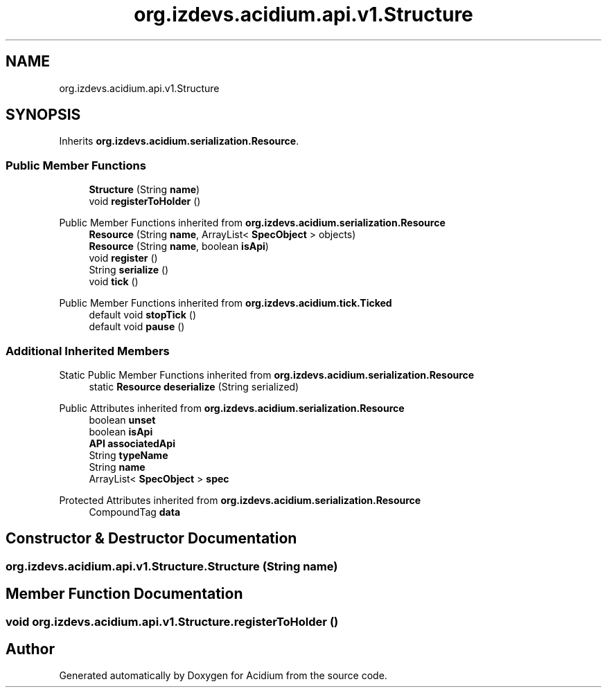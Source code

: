 .TH "org.izdevs.acidium.api.v1.Structure" 3 "Version Alpha-0.1" "Acidium" \" -*- nroff -*-
.ad l
.nh
.SH NAME
org.izdevs.acidium.api.v1.Structure
.SH SYNOPSIS
.br
.PP
.PP
Inherits \fBorg\&.izdevs\&.acidium\&.serialization\&.Resource\fP\&.
.SS "Public Member Functions"

.in +1c
.ti -1c
.RI "\fBStructure\fP (String \fBname\fP)"
.br
.ti -1c
.RI "void \fBregisterToHolder\fP ()"
.br
.in -1c

Public Member Functions inherited from \fBorg\&.izdevs\&.acidium\&.serialization\&.Resource\fP
.in +1c
.ti -1c
.RI "\fBResource\fP (String \fBname\fP, ArrayList< \fBSpecObject\fP > objects)"
.br
.ti -1c
.RI "\fBResource\fP (String \fBname\fP, boolean \fBisApi\fP)"
.br
.ti -1c
.RI "void \fBregister\fP ()"
.br
.ti -1c
.RI "String \fBserialize\fP ()"
.br
.ti -1c
.RI "void \fBtick\fP ()"
.br
.in -1c

Public Member Functions inherited from \fBorg\&.izdevs\&.acidium\&.tick\&.Ticked\fP
.in +1c
.ti -1c
.RI "default void \fBstopTick\fP ()"
.br
.ti -1c
.RI "default void \fBpause\fP ()"
.br
.in -1c
.SS "Additional Inherited Members"


Static Public Member Functions inherited from \fBorg\&.izdevs\&.acidium\&.serialization\&.Resource\fP
.in +1c
.ti -1c
.RI "static \fBResource\fP \fBdeserialize\fP (String serialized)"
.br
.in -1c

Public Attributes inherited from \fBorg\&.izdevs\&.acidium\&.serialization\&.Resource\fP
.in +1c
.ti -1c
.RI "boolean \fBunset\fP"
.br
.ti -1c
.RI "boolean \fBisApi\fP"
.br
.ti -1c
.RI "\fBAPI\fP \fBassociatedApi\fP"
.br
.ti -1c
.RI "String \fBtypeName\fP"
.br
.ti -1c
.RI "String \fBname\fP"
.br
.ti -1c
.RI "ArrayList< \fBSpecObject\fP > \fBspec\fP"
.br
.in -1c

Protected Attributes inherited from \fBorg\&.izdevs\&.acidium\&.serialization\&.Resource\fP
.in +1c
.ti -1c
.RI "CompoundTag \fBdata\fP"
.br
.in -1c
.SH "Constructor & Destructor Documentation"
.PP 
.SS "org\&.izdevs\&.acidium\&.api\&.v1\&.Structure\&.Structure (String name)"

.SH "Member Function Documentation"
.PP 
.SS "void org\&.izdevs\&.acidium\&.api\&.v1\&.Structure\&.registerToHolder ()"


.SH "Author"
.PP 
Generated automatically by Doxygen for Acidium from the source code\&.
